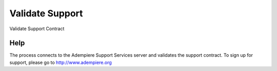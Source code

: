 
.. _functional-guide/process/ad_systemvalidatesupport:

================
Validate Support
================

Validate Support Contract

Help
====
The process connects to the Adempiere Support Services server and validates the support contract.  To sign up for support, please go to http://www.adempiere.org
